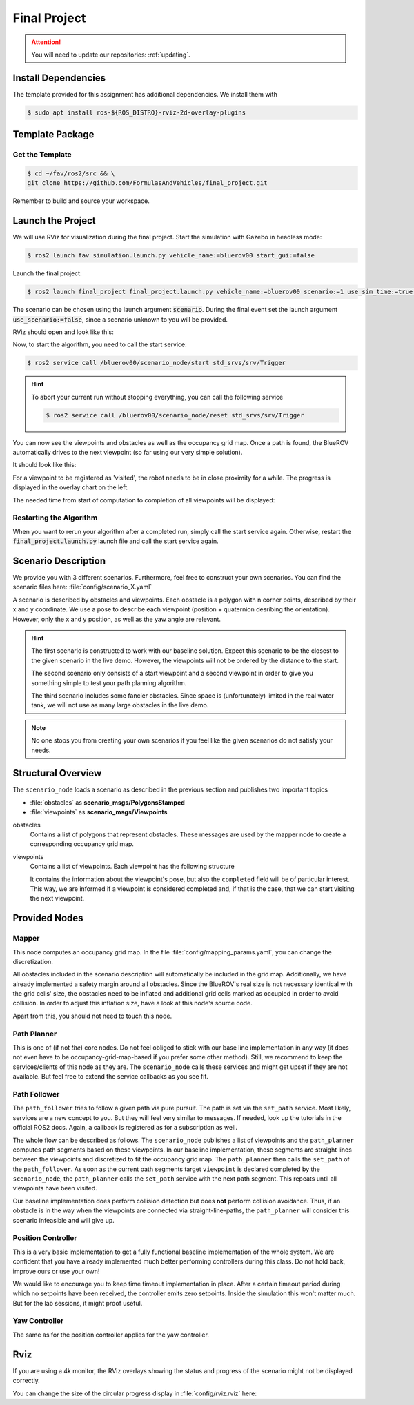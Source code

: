 Final Project
#############

.. attention::

   You will need to update our repositories: :ref:`updating`.

Install Dependencies
====================

The template provided for this assignment has additional dependencies.
We install them with

.. code-block:: console

   $ sudo apt install ros-${ROS_DISTRO}-rviz-2d-overlay-plugins

Template Package
================

Get the Template
****************

.. code-block:: console

   $ cd ~/fav/ros2/src && \
   git clone https://github.com/FormulasAndVehicles/final_project.git


Remember to build and source your workspace.

Launch the Project
==================

We will use RViz for visualization during the final project. 
Start the simulation with Gazebo in headless mode: 

.. code-block:: console

   $ ros2 launch fav simulation.launch.py vehicle_name:=bluerov00 start_gui:=false

Launch the final project:

.. code-block:: console

   $ ros2 launch final_project final_project.launch.py vehicle_name:=bluerov00 scenario:=1 use_sim_time:=true use_scenario:=true

The scenario can be chosen using the launch argument :code:`scenario`. During the final event set the launch argument  :code:`use_scenario:=false`, since a scenario unknown to you will be provided.

RViz should open and look like this:

.. image:: /res/images/screenshot_before_start.png

Now, to start the algorithm, you need to call the start service:

.. code-block:: console

   $ ros2 service call /bluerov00/scenario_node/start std_srvs/srv/Trigger

.. hint::
   To abort your current run without stopping everything, you can call the following service

   .. code-block:: console

      $ ros2 service call /bluerov00/scenario_node/reset std_srvs/srv/Trigger
   
You can now see the viewpoints and obstacles as well as the occupancy grid map.
Once a path is found, the BlueROV automatically drives to the next viewpoint (so far using our very simple solution).

It should look like this:

.. image:: /res/images/screenshot_progress.png

For a viewpoint to be registered as 'visited', the robot needs to be in close proximity for a while. The progress is displayed in the overlay chart on the left.

The needed time from start of computation to completion of all viewpoints will be displayed:

.. image:: /res/images/screenshot_finished.png


Restarting the Algorithm
************************

When you want to rerun your algorithm after a completed run, simply call the start service again. Otherwise, restart the :code:`final_project.launch.py` launch file and call the start service again.

Scenario Description
====================

We provide you with 3 different scenarios. Furthermore, feel free to construct your own scenarios.
You can find the scenario files here: :file:`config/scenario_X.yaml`

A scenario is described by obstacles and viewpoints.
Each obstacle is a polygon with n corner points, described by their x and y coordinate. 
We use a pose to describe each viewpoint (position + quaternion desribing the orientation). However, only the x and y position, as well as the yaw angle are relevant.

.. hint::
   The first scenario is constructed to work with our baseline solution. Expect this scenario to be the closest to the given scenario in the live demo. 
   However, the viewpoints will not be ordered by the distance to the start.

   The second scenario only consists of a start viewpoint and a second viewpoint in order to give you something simple to test your path planning algorithm. 

   The third scenario includes some fancier obstacles. Since space is (unfortunately) limited in the real water tank, we will not use as many large obstacles in the live demo.

.. note::
   No one stops you from creating your own scenarios if you feel like the given scenarios do not satisfy your needs.

Structural Overview
===================

The ``scenario_node`` loads a scenario as described in the previous section and publishes two important topics

* :file:`obstacles` as **scenario_msgs/PolygonsStamped**
* :file:`viewpoints` as **scenario_msgs/Viewpoints**

obstacles
   Contains a list of polygons that represent obstacles.
   These messages are used by the mapper node to create a corresponding occupancy grid map.

viewpoints
   Contains a list of viewpoints.
   Each viewpoint has the following structure

   .. code-block:: console
      :emphasize-lines: 4,15

      $ ros2 interface show scenario_msgs/msg/Viewpoint
      std_msgs/Header header
         ...
      geometry_msgs/Pose pose
         Point position
            float64 x
            float64 y
            float64 z
         Quaternion orientation
            float64 x 0
            float64 y 0
            float64 z 0
            float64 w 1
      float64 progress
      bool completed

   It contains the information about the viewpoint's pose, but also the ``completed`` field will be of particular interest.
   This way, we are informed if a viewpoint is considered completed and, if that is the case, that we can start visiting the next viewpoint.
   

Provided Nodes
==============

Mapper
******
This node computes an occupancy grid map.
In the file :file:`config/mapping_params.yaml`, you can change the discretization.

All obstacles included in the scenario description will automatically be included in the grid map.
Additionally, we have already implemented a safety margin around all obstacles.
Since the BlueROV's real size is not necessary identical with the grid cells' size, the obstacles need to be inflated and additional grid cells marked as occupied in order to avoid collision.
In order to adjust this inflation size, have a look at this node's source code.

Apart from this, you should not need to touch this node.


Path Planner
************
This is one of (if not *the*) core nodes.
Do not feel obliged to stick with our base line implementation in any way (it does not even have to be occupancy-grid-map-based if you prefer some other method).
Still, we recommend to keep the services/clients of this node as they are.
The ``scenario_node`` calls these services and might get upset if they are not available.
But feel free to extend the service callbacks as you see fit.

Path Follower
*************
The ``path_follower`` tries to follow a given path via pure pursuit.
The path is set via the ``set_path`` service.
Most likely, services are a new concept to you.
But they will feel very similar to messages.
If needed, look up the tutorials in the official ROS2 docs.
Again, a callback is registered as for a subscription as well.

The whole flow can be described as follows.
The ``scenario_node`` publishes a list of viewpoints and the ``path_planner`` computes path segments based on these viewpoints.
In our baseline implementation, these segments are straight lines between the viewpoints and discretized to fit the occupancy grid map.
The ``path_planner`` then calls the ``set_path`` of the ``path_follower``.
As soon as the current path segments target ``viewpoint`` is declared completed by the ``scenario_node``, the ``path_planner`` calls the ``set_path`` service with the next path segment.
This repeats until all viewpoints have been visited.

Our baseline implementation does perform collision detection but does **not** perform collision avoidance.
Thus, if an obstacle is in the way when the viewpoints are connected via straight-line-paths, the ``path_planner`` will consider this scenario infeasible and will give up.

Position Controller
*******************
This is a very basic implementation to get a fully functional baseline implementation of the whole system.
We are confident that you have already implemented much better performing controllers during this class.
Do not hold back, improve ours or use your own!

We would like to encourage you to keep time timeout implementation in place.
After a certain timeout period during which no setpoints have been received, the controller emits zero setpoints.
Inside the simulation this won't matter much.
But for the lab sessions, it might proof useful.

Yaw Controller
**************
The same as for the position controller applies for the yaw controller.


Rviz
====

If you are using a 4k monitor, the RViz overlays showing the status and progress of the scenario might not be displayed correctly.

You can change the size of the circular progress display in :file:`config/rviz.rviz` here:

.. code-block:: 
   :emphasize-lines: 26

   - Class: rviz_2d_overlay_plugins/PieChartOverlay
   Enabled: true
   Name: Progress
   Topic:
      Depth: 5
      Durability Policy: Volatile
      History Policy: Keep Last
      Reliability Policy: Reliable
      Value: /bluerov00/scenario_node/viewpoint_progress
   Value: true
   auto color change: true
   background color: 0; 0; 0
   backround alpha: 0
   clockwise rotate direction: true
   foreground alpha: 0.699999988079071
   foreground alpha 2: 0.4000000059604645
   foreground color: 255; 255; 255
   left: 10
   max color: 0; 255; 0
   max color change threthold: 0.75
   max value: 1
   med color: 255; 255; 0
   med color change threthold: 0.10000000149011612
   min value: 0
   show caption: true
   size: 80
   text size: 14
   top: 80